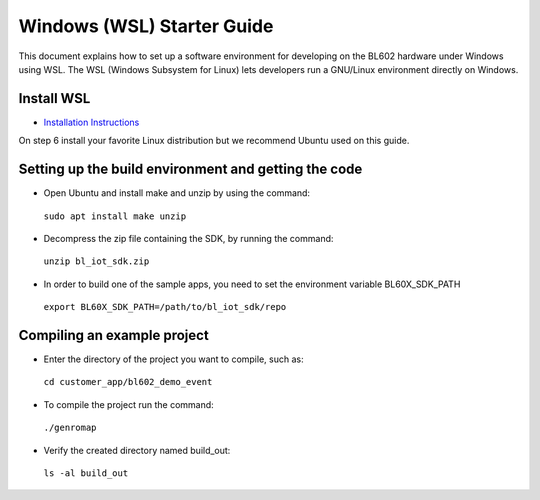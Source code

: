 Windows (WSL) Starter Guide
===========================

This document explains how to set up a software environment for developing on the BL602 hardware under Windows using WSL. The WSL (Windows Subsystem for Linux) lets developers run a GNU/Linux environment directly on Windows. 

Install WSL 
--------------------------

-  `Installation Instructions <https://docs.microsoft.com/en-us/windows/wsl/install-win10>`__

On step 6 install your favorite Linux distribution but we recommend Ubuntu used on this guide.

Setting up the build environment and getting the code
-----------------------------------------------------

-  Open Ubuntu and install make and unzip by using the command:

 \ ``sudo apt install make unzip``

-  Decompress the zip file containing the SDK, by running the command:

 ``unzip bl_iot_sdk.zip``

-  In order to build one of the sample apps, you need to set the environment variable BL60X_SDK_PATH

 \ ``export BL60X_SDK_PATH=/path/to/bl_iot_sdk/repo`` 


Compiling an example project
----------------------------

-  Enter the directory of the project you want to compile, such as:

 \ ``cd customer_app/bl602_demo_event``

-  To compile the project run the command:

 \ ``./genromap``

   .. figure:: imgs/bl602_build.png
      :alt:

-  Verify the created directory named build\_out:

 \ ``ls -al build_out``

